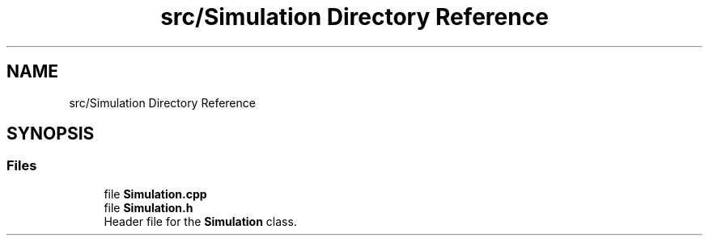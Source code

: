 .TH "src/Simulation Directory Reference" 3 "Version 1.0.0" "Warehouse Simulator" \" -*- nroff -*-
.ad l
.nh
.SH NAME
src/Simulation Directory Reference
.SH SYNOPSIS
.br
.PP
.SS "Files"

.in +1c
.ti -1c
.RI "file \fBSimulation\&.cpp\fP"
.br
.ti -1c
.RI "file \fBSimulation\&.h\fP"
.br
.RI "Header file for the \fBSimulation\fP class\&. "
.in -1c
